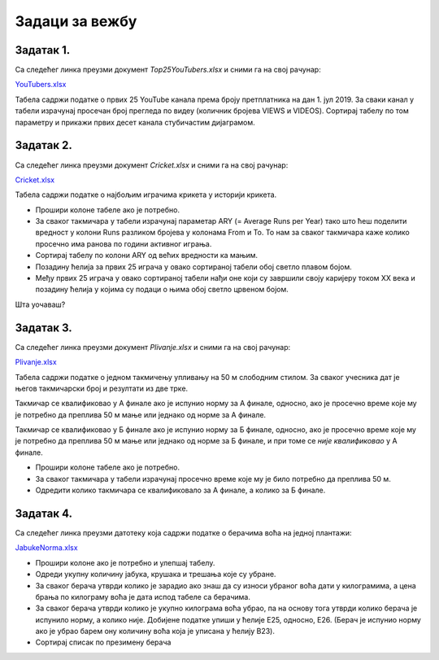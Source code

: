Задаци за вежбу
======================


Задатак 1.
---------------

Са следећег линка преузми документ *Top25YouTubers.xlsx* и сними га на свој рачунар:


`YouTubers.xlsx <https://petljamediastorage.blob.core.windows.net/root/Media/Default/Kursevi/informatika_VIII/epodaci/Top25YouTubers.xlsx>`_

Табела садржи податке о првих 25 YouTube канала према броју претплатника на дан 1. јул 2019.
За сваки канал у табели израчунај просечан број прегледа по видеу (количник бројева VIEWS и VIDEOS). Сортирај табелу по том параметру и прикажи првих десет канала стубичастим дијаграмом.

Задатак 2.
------------------

Са следећег линка преузми документ *Cricket.xlsx* и сними га на свој рачунар:


`Cricket.xlsx <https://petljamediastorage.blob.core.windows.net/root/Media/Default/Kursevi/informatika_VIII/epodaci/Cricket.xlsx>`_

Табела садржи податке о најбољим играчима крикета у историји крикета.

- Прошири колоне табеле ако је потребно.
- За сваког такмичара у табели израчунај параметар ARY (= Average Runs per Year) тако што ћеш поделити вредност
  у колони Runs разликом бројева у колонама From и To. То нам за сваког такмичара каже колико просечно има ранова по години активног играња.
- Сортирај табелу по колони ARY од већих вредности ка мањим.
- Позадину ћелија за првих 25 играча у овако сортираној табели обој светло плавом бојом.
- Међу првих 25 играча у овако сортираној табели нађи оне који су завршили своју каријеру током XX века и
  позадину ћелија у којима су подаци о њима обој светло црвеном бојом.

Шта уочаваш?

Задатак 3.
-----------------

Са следећег линка преузми документ *Plivanje.xlsx* и сними га на свој рачунар:


`Plivanje.xlsx <https://petljamediastorage.blob.core.windows.net/root/Media/Default/Kursevi/informatika_VIII/epodaci/Plivanje.xlsx>`_

Табела садржи податке о једном такмичењу упливању на 50 м слободним стилом. За сваког учесника дат је његов такмичарски број и резултати из две трке.

Такмичар се квалификовао у А финале ако је испунио норму за А финале, односно, ако је просечно време које му је потребно да преплива 50 м мање или једнако од норме за А финале.

Такмичар се квалификовао у Б финале ако је испунио норму за Б финале, односно, ако је просечно време које му је потребно да преплива 50 м мање или једнако од норме за Б финале, и при томе се *није квалификовао* у А финале.

- Прошири колоне табеле ако је потребно.
- За сваког такмичара у табели израчунај просечно време које му је било потребно да преплива 50 м.
- Одредити колико такмичара се квалификовало за А финале, а колико за Б финале.



Задатак 4.
------------------

Са следећег линка преузми датотеку која садржи податке о берачима воћа на једној плантажи:


`JabukeNorma.xlsx <https://petljamediastorage.blob.core.windows.net/root/Media/Default/Kursevi/informatika_VIII/epodaci/JabukeNorma.xlsx>`_

- Прошири колоне ако је потребно и улепшај табелу.
- Одреди укупну количину јабука, крушака и трешања које су убране.
- За сваког берача утврди колико је зарадио ако знаш да су износи убраног воћа дати у килограмима, а цена брања по килограму воћа је дата испод табеле са берачима.
- За сваког берача утврди колико је укупно килограма воћа убрао, па на основу тога утврди колико берача је испунило норму, а колико није. Добијене податке упиши у ћелије Е25, односно, Е26. (Берач је испунио норму ако је убрао барем ону количину воћа која је уписана у ћелију B23).
- Сортирај списак по презимену берача

